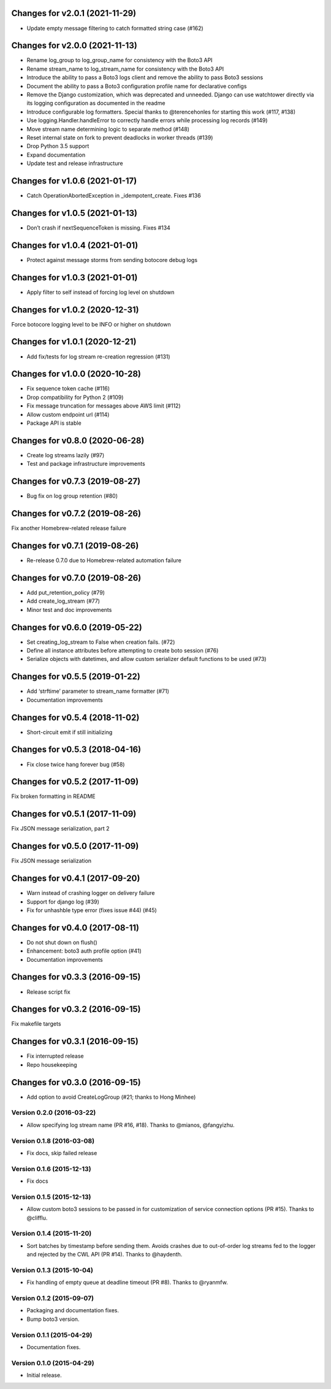 Changes for v2.0.1 (2021-11-29)
===============================

-  Update empty message filtering to catch formatted string case (#162)

Changes for v2.0.0 (2021-11-13)
===============================

-  Rename log_group to log_group_name for consistency with the Boto3 API

-  Rename stream_name to log_stream_name for consistency with the Boto3
   API

-  Introduce the ability to pass a Boto3 logs client and remove the
   ability to pass Boto3 sessions

-  Document the ability to pass a Boto3 configuration profile name for
   declarative configs

-  Remove the Django customization, which was deprecated and unneeded.
   Django can use watchtower directly via its logging configuration as
   documented in the readme

-  Introduce configurable log formatters. Special thanks to
   @terencehonles for starting this work (#117, #138)

-  Use logging.Handler.handleError to correctly handle errors while
   processing log records (#149)

-  Move stream name determining logic to separate method (#148)

-  Reset internal state on fork to prevent deadlocks in worker threads
   (#139)

-  Drop Python 3.5 support

-  Expand documentation

-  Update test and release infrastructure

Changes for v1.0.6 (2021-01-17)
===============================

-  Catch OperationAbortedException in \_idempotent_create. Fixes #136

Changes for v1.0.5 (2021-01-13)
===============================

-  Don’t crash if nextSequenceToken is missing. Fixes #134

Changes for v1.0.4 (2021-01-01)
===============================

-  Protect against message storms from sending botocore debug logs

Changes for v1.0.3 (2021-01-01)
===============================

-  Apply filter to self instead of forcing log level on shutdown

Changes for v1.0.2 (2020-12-31)
===============================

Force botocore logging level to be INFO or higher on shutdown

Changes for v1.0.1 (2020-12-21)
===============================

-  Add fix/tests for log stream re-creation regression (#131)

Changes for v1.0.0 (2020-10-28)
===============================

-  Fix sequence token cache (#116)

-  Drop compatibility for Python 2 (#109)

-  Fix message truncation for messages above AWS limit (#112)

-  Allow custom endpoint url (#114)

-  Package API is stable

Changes for v0.8.0 (2020-06-28)
===============================

-  Create log streams lazily (#97)

-  Test and package infrastructure improvements

Changes for v0.7.3 (2019-08-27)
===============================

-  Bug fix on log group retention (#80)

Changes for v0.7.2 (2019-08-26)
===============================

Fix another Homebrew-related release failure

Changes for v0.7.1 (2019-08-26)
===============================

-  Re-release 0.7.0 due to Homebrew-related automation failure

Changes for v0.7.0 (2019-08-26)
===============================

-  Add put_retention_policy (#79)

-  Add create_log_stream (#77)

-  Minor test and doc improvements

Changes for v0.6.0 (2019-05-22)
===============================

-  Set creating_log_stream to False when creation fails. (#72)

-  Define all instance attributes before attempting to create boto
   session (#76)

-  Serialize objects with datetimes, and allow custom serializer default
   functions to be used (#73)

Changes for v0.5.5 (2019-01-22)
===============================

-  Add ‘strftime’ parameter to stream_name formatter (#71)

-  Documentation improvements

Changes for v0.5.4 (2018-11-02)
===============================

-  Short-circuit emit if still initializing

Changes for v0.5.3 (2018-04-16)
===============================

-  Fix close twice hang forever bug (#58)

Changes for v0.5.2 (2017-11-09)
===============================

Fix broken formatting in README

Changes for v0.5.1 (2017-11-09)
===============================

Fix JSON message serialization, part 2

Changes for v0.5.0 (2017-11-09)
===============================

Fix JSON message serialization

Changes for v0.4.1 (2017-09-20)
===============================

-  Warn instead of crashing logger on delivery failure

-  Support for django log (#39)

-  Fix for unhashble type error (fixes issue #44) (#45)

Changes for v0.4.0 (2017-08-11)
===============================

-  Do not shut down on flush()

-  Enhancement: boto3 auth profile option (#41)

-  Documentation improvements




Changes for v0.3.3 (2016-09-15)
===============================

-  Release script fix

Changes for v0.3.2 (2016-09-15)
===============================

Fix makefile targets

Changes for v0.3.1 (2016-09-15)
===============================

-  Fix interrupted release
-  Repo housekeeping

Changes for v0.3.0 (2016-09-15)
===============================

-  Add option to avoid CreateLogGroup (#21; thanks to Hong Minhee)

Version 0.2.0 (2016-03-22)
--------------------------
- Allow specifying log stream name (PR #16, #18). Thanks to @mianos, @fangyizhu.

Version 0.1.8 (2016-03-08)
--------------------------
- Fix docs, skip failed release

Version 0.1.6 (2015-12-13)
--------------------------
- Fix docs

Version 0.1.5 (2015-12-13)
--------------------------
- Allow custom boto3 sessions to be passed in for customization of service connection options (PR #15). Thanks to @clifflu.

Version 0.1.4 (2015-11-20)
--------------------------
- Sort batches by timestamp before sending them. Avoids crashes due to out-of-order log streams fed to the logger and rejected by the CWL API (PR #14). Thanks to @haydenth.

Version 0.1.3 (2015-10-04)
--------------------------
- Fix handling of empty queue at deadline timeout (PR #8). Thanks to @ryanmfw.

Version 0.1.2 (2015-09-07)
--------------------------
- Packaging and documentation fixes.
- Bump boto3 version.

Version 0.1.1 (2015-04-29)
--------------------------
- Documentation fixes.

Version 0.1.0 (2015-04-29)
--------------------------
- Initial release.
